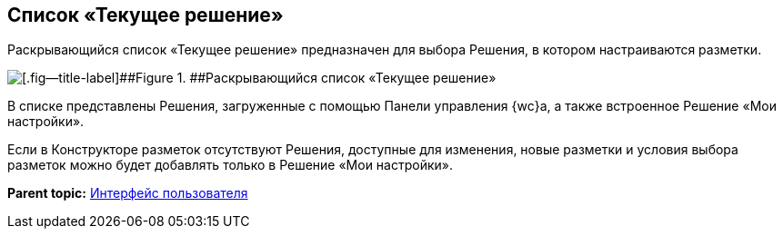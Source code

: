 
== Список «Текущее решение»

Раскрывающийся список «Текущее решение» предназначен для выбора Решения, в котором настраиваются разметки.

image::activeSolutionSelector.png[[.fig--title-label]##Figure 1. ##Раскрывающийся список «Текущее решение»]

В списке представлены Решения, загруженные с помощью Панели управления {wc}а, а также встроенное Решение «Мои настройки».

Если в Конструкторе разметок отсутствуют Решения, доступные для изменения, новые разметки и условия выбора разметок можно будет добавлять только в Решение «Мои настройки».

*Parent topic:* xref:designerlayouts_interface.adoc[Интерфейс пользователя]
